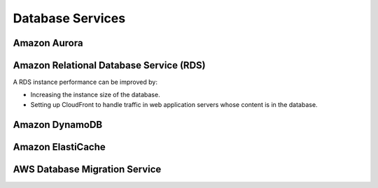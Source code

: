 Database Services
#################

Amazon Aurora
*************

.. _secRDS:

Amazon Relational Database Service (RDS)
****************************************

A RDS instance performance can be improved by:

* Increasing the instance size of the database.

* Setting up CloudFront to handle traffic in web application servers whose content is in the database.

.. _secDynamoDB:

Amazon DynamoDB
***************



Amazon ElastiCache
******************



AWS Database Migration Service
******************************